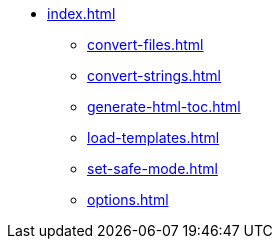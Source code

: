 * xref:index.adoc[]
** xref:convert-files.adoc[]
** xref:convert-strings.adoc[]
** xref:generate-html-toc.adoc[]
** xref:load-templates.adoc[]
** xref:set-safe-mode.adoc[]
** xref:options.adoc[]
